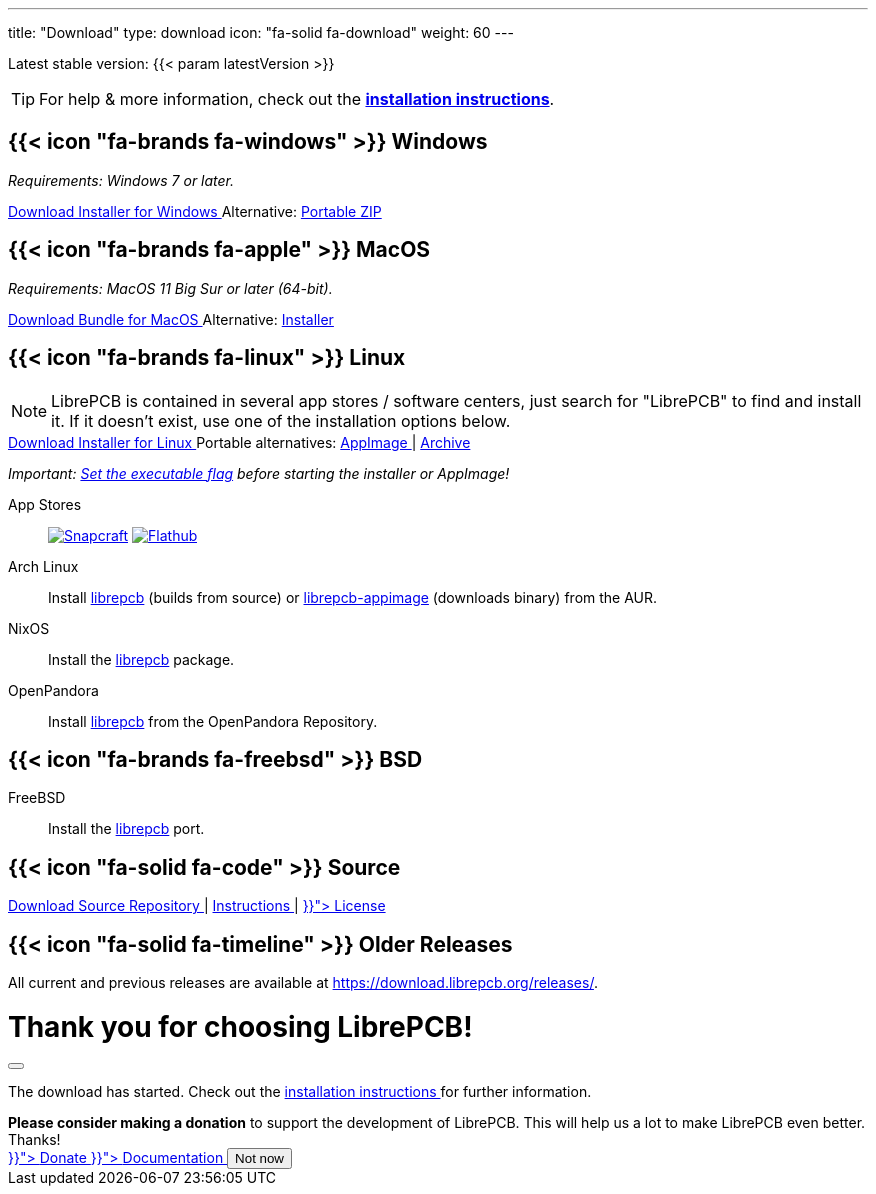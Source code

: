 ---
title: "Download"
type: download
icon: "fa-solid fa-download"
weight: 60
---

:version: {{< param latestVersion >}}
:releases-url: https://download.librepcb.org/releases/
:base-url: {releases-url}{version}
:windows-installer-url: {base-url}/librepcb-installer-{version}-windows-x86.exe
:windows-zip-url: {base-url}/librepcb-{version}-windows-x86.zip
:linux-installer-url: {base-url}/librepcb-installer-{version}-linux-x86_64.run
:linux-appimage-url: {base-url}/librepcb-{version}-linux-x86_64.AppImage
:linux-archive-url: {base-url}/librepcb-{version}-linux-x86_64.tar.gz
:mac-installer-url: {base-url}/librepcb-installer-{version}-mac-x86_64.dmg
:mac-bundle-url: {base-url}/librepcb-{version}-mac-x86_64.dmg
:source-url: {base-url}/librepcb-{version}-source.zip

[subs="attributes"]
++++
<p class="text-muted">Latest stable version: {version}</p>
++++

[TIP]
====
For help & more information, check out the
https://librepcb.org/docs/installation/[*installation instructions*].
====

== {{< icon "fa-brands fa-windows" >}} Windows

_Requirements: Windows 7 or later._

[subs="attributes"]
++++
<div class="d-flex flex-column flex-lg-row my-3">
  <a class="btn btn-primary btn-download windows download-link me-2" role="button"
     href="{windows-installer-url}" >
    <i class="fa-solid fa-download"></i>
    Download Installer for Windows
  </a>
  <span class="align-self-center">
    <span class="d-none d-md-inline-block">
      Alternative:
    </span>
    <a href="{windows-zip-url}" class="download-link">
      Portable ZIP
    </a>
  </span>
</div>
++++

== {{< icon "fa-brands fa-apple" >}} MacOS

_Requirements: MacOS 11 Big Sur or later (64-bit)._

[subs="attributes"]
++++
<div class="d-flex flex-column flex-lg-row my-3">
  <a class="btn btn-primary btn-download macos download-link me-2" role="button"
     href="{mac-bundle-url}">
    <i class="fa-solid fa-download"></i>
    Download Bundle for MacOS
  </a>
  <span class="align-self-center">
    <span class="d-none d-md-inline-block">
      Alternative:
    </span>
    <a href="{mac-installer-url}" class="download-link">
      Installer
    </a>
  </span>
</div>
++++

== {{< icon "fa-brands fa-linux" >}} Linux

[NOTE]
====
LibrePCB is contained in several app stores / software centers, just search
for "LibrePCB" to find and install it. If it doesn't exist, use one of the
installation options below.
====

[subs="attributes"]
++++
<div class="d-flex flex-column flex-lg-row my-3">
  <a class="btn btn-primary btn-download linux download-link me-2" role="button"
     href="{linux-installer-url}">
    <i class="fa-solid fa-download"></i>
    Download Installer for Linux
  </a>
  <span class="align-self-center">
    <span class="d-none d-md-inline-block">
      Portable alternatives:
    </span>
    <a href="{linux-appimage-url}" class="download-link">
      AppImage
    </a>
    |
    <a href="{linux-archive-url}" class="download-link">
      Archive
    </a>
  </span>
</div>
++++

_Important:
https://librepcb.org/docs/installation/linux/[Set the executable flag]
before starting the installer or AppImage!_

App Stores::
  image:snap-store-black.svg[Snapcraft,link="https://snapcraft.io/librepcb",role="appstore-img"]
  image:flathub-black.svg[Flathub,link="https://flathub.org/apps/details/org.librepcb.LibrePCB",role="appstore-img"]

Arch Linux::
  Install https://aur.archlinux.org/packages/librepcb/[librepcb]
  (builds from source)
  or https://aur.archlinux.org/packages/librepcb-appimage/[librepcb-appimage] (downloads binary) from the AUR.

NixOS::
  Install the
  https://search.nixos.org/packages?from=0&size=50&sort=relevance&type=packages&query=librepcb[librepcb]
  package.

OpenPandora::
  Install https://repo.openpandora.org/?page=detail&app=librepcb[librepcb]
  from the OpenPandora Repository.

== {{< icon "fa-brands fa-freebsd" >}} BSD

FreeBSD::
  Install the https://www.freshports.org/cad/librepcb/[librepcb] port.

== {{< icon "fa-solid fa-code" >}} Source

[subs="attributes"]
++++
<div class="d-flex flex-column flex-lg-row my-3">
  <a class="btn btn-secondary me-2" role="button" href="{source-url}" >
    <i class="fa-solid fa-download"></i>
    Download Source
  </a>
  <span class="align-self-center">
    <a href="https://github.com/LibrePCB/LibrePCB">
      <i class="fa-brands fa-github"></i>
      Repository
    </a>
    |
    <a href="https://librepcb.org/docs/installation/build-from-sources/">
      Instructions
    </a>
    |
    <a href="{{< relref "about/license/index.adoc" >}}">
      License
    </a>
  </span>
</div>
++++

== {{< icon "fa-solid fa-timeline" >}} Older Releases

All current and previous releases are available at {releases-url}.

// Modal dialog after download.
++++
<div class="modal fade" id="download-dialog" tabindex="-1"
     aria-labelledby="download-dialog-label" aria-hidden="true">
  <div class="modal-dialog modal-dialog-centered">
    <div class="modal-content">
      <div class="modal-header">
        <h1 class="modal-title fs-5" id="download-dialog-label">
          Thank you for choosing LibrePCB!
          <i class="fa-solid fa-rocket"></i>
        </h1>
        <button type="button" class="btn-close" data-bs-dismiss="modal"
                aria-label="Close"></button>
      </div>
      <div class="modal-body">
        <p>
          The download has started. Check out the
          <a href="https://librepcb.org/docs/installation/" class="fw-bold">
            installation instructions
          </a>
          for further information.
        </p>
        <div class="alert alert-info">
          <b>Please consider making a donation</b> to support the
          development of LibrePCB. This will help us a lot to make
          LibrePCB even better. Thanks!
        </div>
      </div>
      <div class="modal-footer">
        <a class="btn btn-danger" role="button"
           href="{{< relref "donate/index.adoc" >}}">
          <i class="fa-solid fa-heart"></i>
          Donate
        </a>
        <a class="btn btn-warning" role="button"
           href="{{< relref "docs/index.md" >}}">
          <i class="fa-solid fa-book"></i>
          Documentation
        </a>
        <button type="button" class="btn btn-secondary"
                data-bs-dismiss="modal">Not now</button>
      </div>
    </div>
  </div>
</div>
++++
